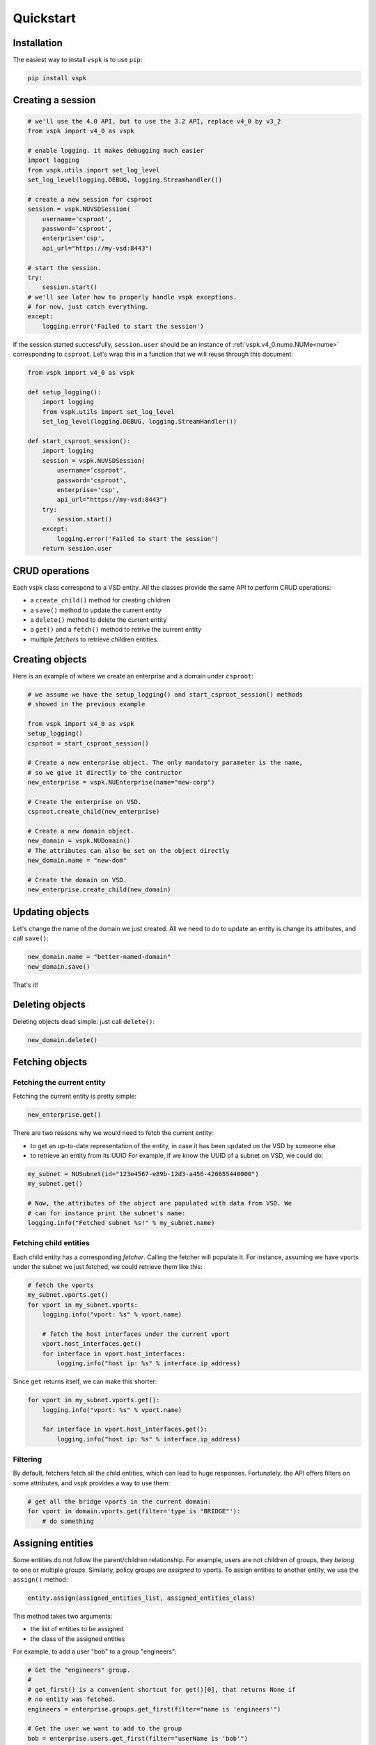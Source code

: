 Quickstart
==========


Installation
------------

The easiest way to install ``vspk`` is to use ``pip``:

.. code-block:: none

    pip install vspk


Creating a session
------------------

.. code-block:: python

    # we'll use the 4.0 API, but to use the 3.2 API, replace v4_0 by v3_2
    from vspk import v4_0 as vspk

    # enable logging. it makes debugging much easier
    import logging
    from vspk.utils import set_log_level
    set_log_level(logging.DEBUG, logging.Streamhandler())

    # create a new session for csproot
    session = vspk.NUVSDSession(
        username='csproot',
        password='csproot',
        enterprise='csp',
        api_url="https://my-vsd:8443")

    # start the session.
    try:
        session.start()
    # we'll see later how to properly handle vspk exceptions.
    # for now, just catch everything.
    except:
        logging.error('Failed to start the session')


If the session started successfully, ``session.user`` should be an instance of
:ref:`vspk.v4_0.nume.NUMe<nume>` corresponding to ``csproot``. Let's wrap this
in a function that we will reuse through this document:

.. code-block:: python

    from vspk import v4_0 as vspk

    def setup_logging():
        import logging
        from vspk.utils import set_log_level
        set_log_level(logging.DEBUG, logging.StreamHandler())

    def start_csproot_session():
        import logging
        session = vspk.NUVSDSession(
            username='csproot',
            password='csproot',
            enterprise='csp',
            api_url="https://my-vsd:8443")
        try:
            session.start()
        except:
            logging.error('Failed to start the session')
        return session.user


CRUD operations
---------------

Each vspk class correspond to a VSD entity. All the classes provide the same
API to perform CRUD operations:

- a ``create_child()`` method for creating children
- a ``save()`` method to update the current entity
- a ``delete()`` method to delete the current entity
- a ``get()`` and a ``fetch()`` method to retrive the current entity
- multiple *fetchers* to retrieve children entities.



Creating objects
----------------

Here is an example of where we create an enterprise and a domain under
``csproot``:

.. code-block:: python

    # we assume we have the setup_logging() and start_csproot_session() methods
    # showed in the previous example

    from vspk import v4_0 as vspk
    setup_logging()
    csproot = start_csproot_session()

    # Create a new enterprise object. The only mandatory parameter is the name,
    # so we give it directly to the contructor
    new_enterprise = vspk.NUEnterprise(name="new-corp")

    # Create the enterprise on VSD.
    csproot.create_child(new_enterprise)

    # Create a new domain object.
    new_domain = vspk.NUDomain()
    # The attributes can also be set on the object directly
    new_domain.name = "new-dom"

    # Create the domain on VSD.
    new_enterprise.create_child(new_domain)


Updating objects
----------------

Let's change the name of the domain we just created. All we need to do to update an entity is change its attributes, and call ``save()``:

.. code-block:: python

    new_domain.name = "better-named-domain"
    new_domain.save()

That's it!

Deleting objects
----------------

Deleting objects dead simple: just call ``delete()``:

.. code-block:: python

    new_domain.delete()

Fetching objects
----------------

Fetching the current entity
^^^^^^^^^^^^^^^^^^^^^^^^^^^

Fetching the current entity is pretty simple:

.. code-block:: python

    new_enterprise.get()

There are two reasons why we would need to fetch the current entity:

- to get an up-to-date representation of the entity, in case it has been
  updated on the VSD by someone else
- to retrieve an entity from its UUID For example, if we know the UUID of a
  subnet on VSD, we could do:

.. code-block:: python

    my_subnet = NUSubnet(id="123e4567-e89b-12d3-a456-426655440000")
    my_subnet.get()

    # Now, the attributes of the object are populated with data from VSD. We
    # can for instance print the subnet's name:
    logging.info("Fetched subnet %s!" % my_subnet.name)


Fetching child entities
^^^^^^^^^^^^^^^^^^^^^^^

Each child entity has a corresponding *fetcher*. Calling the fetcher will
populate it. For instance, assuming we have vports under the
subnet we just fetched, we could retrieve them like this:

.. code-block:: python

    # fetch the vports
    my_subnet.vports.get()
    for vport in my_subnet.vports:
        logging.info("vport: %s" % vport.name)

        # fetch the host interfaces under the current vport
        vport.host_interfaces.get()
        for interface in vport.host_interfaces:
            logging.info("host ip: %s" % interface.ip_address)
            

Since ``get`` returns itself, we can make this shorter:

.. code-block:: python

    for vport in my_subnet.vports.get():
        logging.info("vport: %s" % vport.name)

        for interface in vport.host_interfaces.get():
            logging.info("host ip: %s" % interface.ip_address)

Filtering
^^^^^^^^^

By default, fetchers fetch all the child entities, which can lead to huge
responses. Fortunately, the API offers filters on some attributes, and vspk
provides a way to use them:

.. code-block:: python

    # get all the bridge vports in the current domain:
    for vport in domain.vports.get(filter='type is "BRIDGE"'):
        # do something


Assigning entities
------------------

Some entities do not follow the parent/children relationship. For example,
users are not children of groups, they `belong` to one or multiple groups.
Similarly, policy groups are `assigned` to vports. To assign entities to
another entity, we use the ``assign()`` method:

.. code-block:: python

        entity.assign(assigned_entities_list, assigned_entities_class)


This method takes two arguments:

- the list of entities to be assigned
- the class of the assigned entities

For example, to add a user "bob" to a group "engineers":

.. code-block:: python

    # Get the "engineers" group.
    #
    # get_first() is a convenient shortcut for get()[0], that returns None if
    # no entity was fetched.
    engineers = enterprise.groups.get_first(filter="name is 'engineers'")
    
    # Get the user we want to add to the group
    bob = enterprise.users.get_first(filter="userName is 'bob'")

    # Fetch the users already assigned to this group
    engineers.users.get()

    engineers.assign(
        # We assign the list of *all* the users, not only "bob"
        [bob] + engineers.users,
        # We need to specify the class of the entities we are assigning
        vspk.NUUser
    )


To un-assign resources, we just re-assign a list without these resources. To
remove the user "bob" we just added, we could to this:

.. code-block:: python

    # Fetch the assigned users
    assigned_users = engineers.users.get()

    # Make  new list of users without "bob"
    new_assigned_users = [user if user.user_name != "bob" for user in assigned_users]

    # Assign this new list
    engineers.assign(new_assigned_users, vspk.NUUser)

To un-assign all the entities, assign an empty list:

.. code-block:: python

    engineers.assign([], vspk.NUUser)


Error handling
--------------

All of the previous methods raise a ``bambou.exception.BambouHTTPError`` when
they fail, which contains some interesting information, like the HTTP status
code. It can be useful to catch these exceptions:

.. code-block:: python

    from bambou.exceptions import BambouHTTPError

    # We assume we have a parent trying to create a child.

    try:
        parent_entity.create_child(child_entity)
    except BambouHTTPError as exc:
        response = exc.connection.response
        if response.status_code == 409:
            # the entity probably already exists, so we just ignore this error:
            pass
        else:
            logging.Error("Failed to create entity: %s" % exc.message())
            # re-raise the exception
            raise

